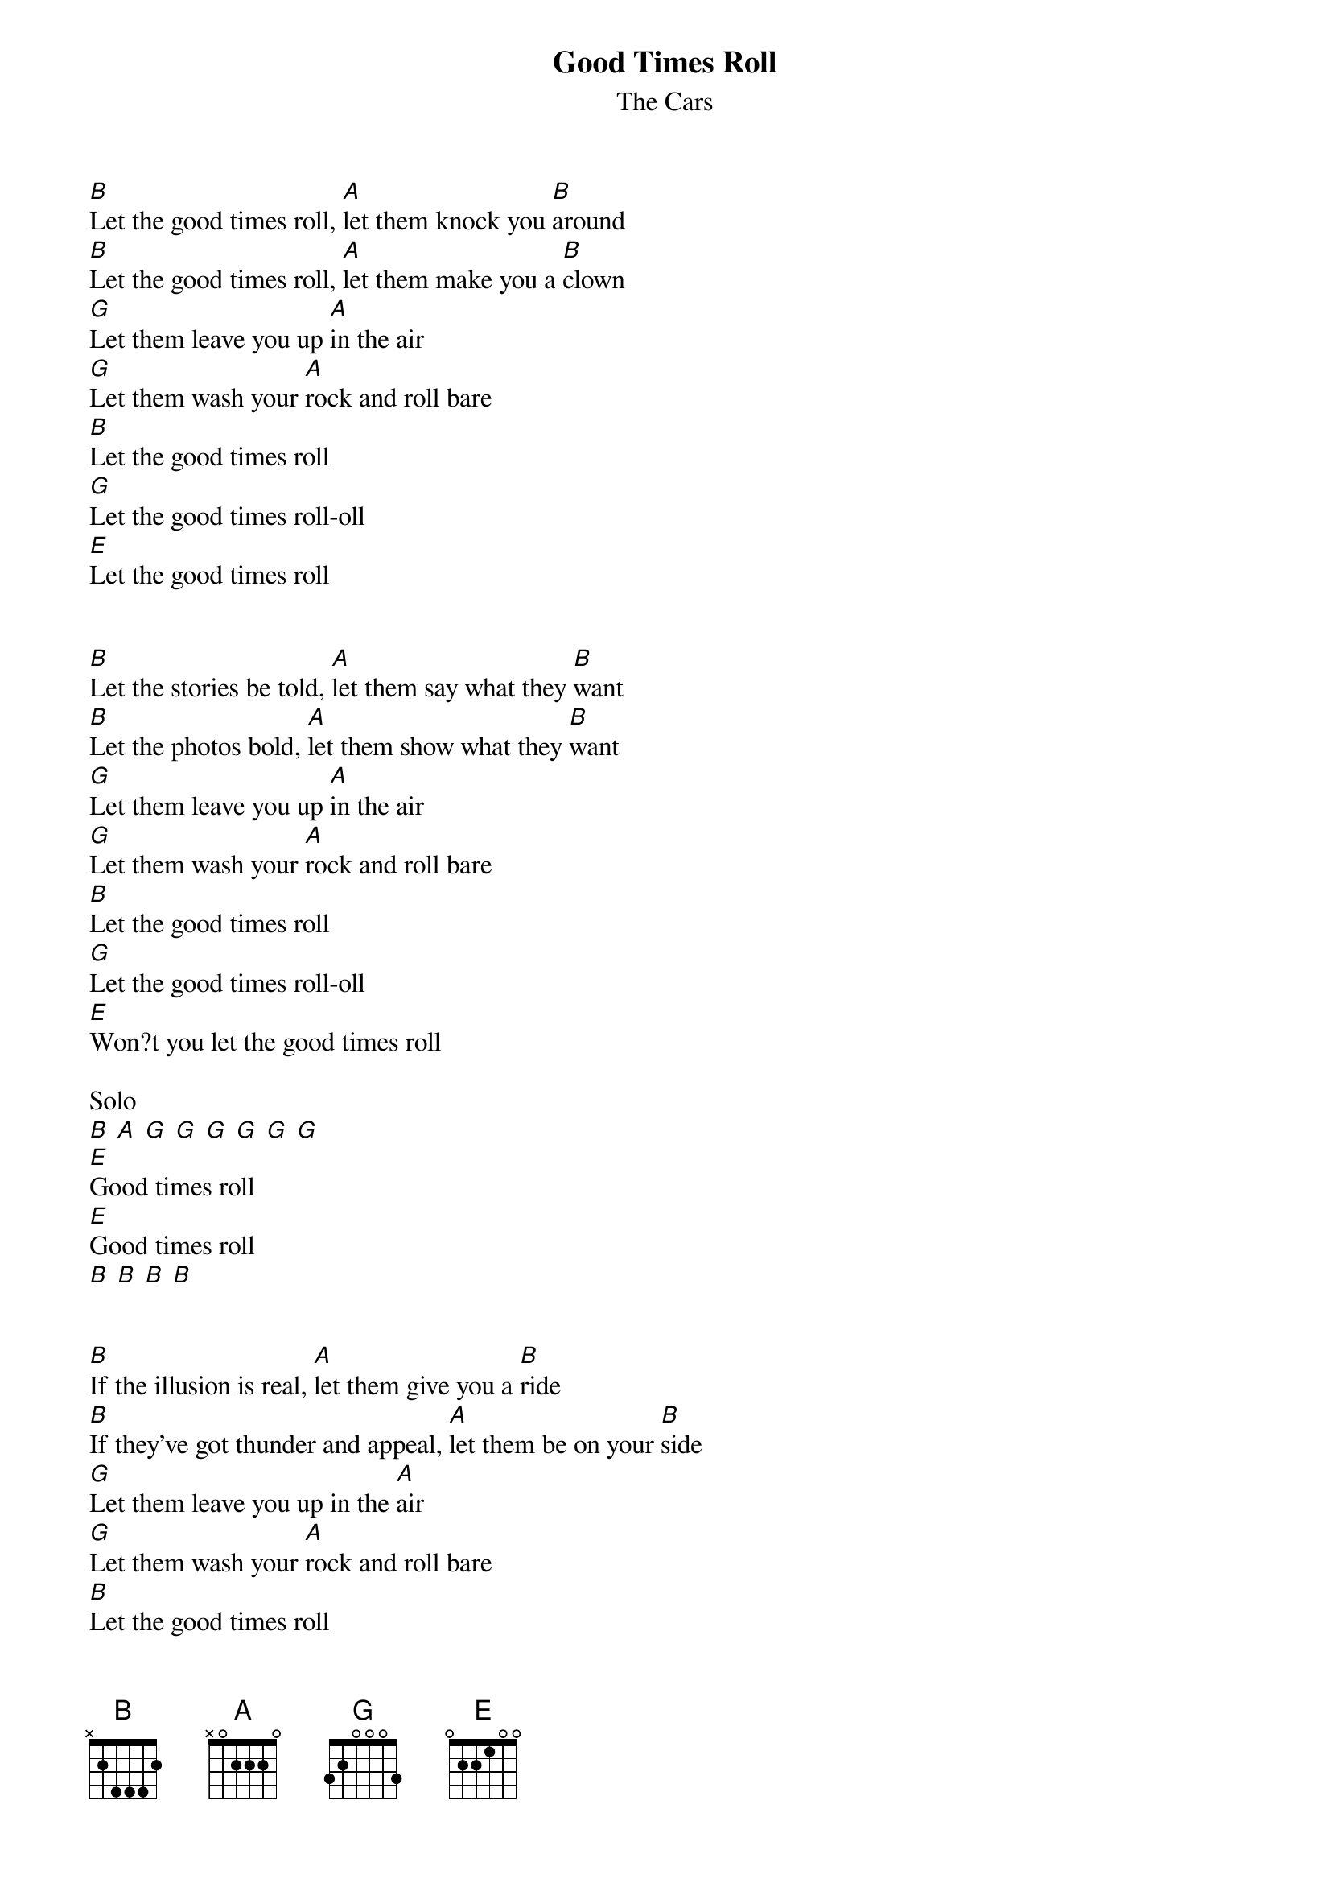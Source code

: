 {t:Good Times Roll}
{st:The Cars}

[B]Let the good times roll, [A]let them knock you [B]around
[B]Let the good times roll, [A]let them make you a [B]clown
[G]Let them leave you up [A]in the air
[G]Let them wash your [A]rock and roll bare
[B]Let the good times roll
[G]Let the good times roll-oll
[E]Let the good times roll


[B]Let the stories be told, [A]let them say what they [B]want
[B]Let the photos bold, [A]let them show what they [B]want
[G]Let them leave you up [A]in the air
[G]Let them wash your [A]rock and roll bare
[B]Let the good times roll
[G]Let the good times roll-oll
[E]Won?t you let the good times roll

Solo
[B] [A] [G] [G] [G] [G] [G] [G]
[E]Good times roll
[E]Good times roll
[B] [B] [B] [B]


[B]If the illusion is real, [A]let them give you a [B]ride
[B]If they've got thunder and appeal, [A]let them be on your [B]side
[G]Let them leave you up in the [A]air
[G]Let them wash your [A]rock and roll bare
[B]Let the good times roll
[G]Won't you let the good times roll
[E]Let the good times roll
[B]Let the good times roll
[A]Won't you let the good times roll
[G]Well let the good times roll
[E]They roll good times roll
[B]Let the good times roll
[A]Let the good times roll
[G]Let the good times roll
[E]Let it roll good times roll
[B]Let the good times roll let the good times roll
[A]Let the good times roll let the good times roll
[G]Let the good times roll
[E]They roll
